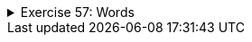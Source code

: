 ++++
<div class='ex'><details class='ex'><summary>Exercise 57: Words</summary>
++++

Create a program that asks the user to input words until the user types in an empty String. Then
the program prints the words the user gave. *Try the for repetition sentence here*. Use an
`ArrayList` structure in your program. ArrayList is defined like this:

[source,java]
----
ArrayList&lt;String&gt; words = new ArrayList&lt;String&gt;();
----

[source]
----
Type a word: <font color="red">Mozart</font>
Type a word: <font color="red">Schubert</font>
Type a word: <font color="red">Bach</font>
Type a word: <font color="red">Sibelius</font>
Type a word: <font color="red">Liszt</font>
Type a word:
You typed the following words:
Mozart
Schubert
Bach
Sibelius
Liszt
----

*Note:* an empty String can be detected this way:

[source,java]
----
String word = reader.nextLine();

if ( word.isEmpty() ) {  // could also be: word.equals("")
 // word was empty, meaning that the user only pressed enter
}
----
++++
</details></div><!-- end ex -->
++++
